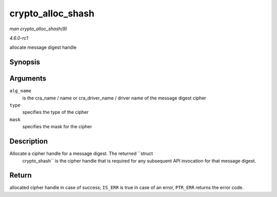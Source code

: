 
.. _API-crypto-alloc-shash:

==================
crypto_alloc_shash
==================

*man crypto_alloc_shash(9)*

*4.6.0-rc1*

allocate message digest handle


Synopsis
========

.. c:function:: struct crypto_shash ⋆ crypto_alloc_shash( const char * alg_name, u32 type, u32 mask )

Arguments
=========

``alg_name``
    is the cra_name / name or cra_driver_name / driver name of the message digest cipher

``type``
    specifies the type of the cipher

``mask``
    specifies the mask for the cipher


Description
===========

Allocate a cipher handle for a message digest. The returned ``struct
   crypto_shash`` is the cipher handle that is required for any subsequent API invocation for that message digest.


Return
======

allocated cipher handle in case of success; ``IS_ERR`` is true in case of an error, ``PTR_ERR`` returns the error code.
